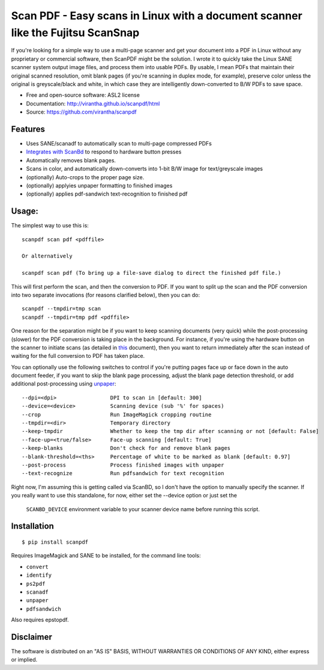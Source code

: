 Scan PDF - Easy scans in Linux with a document scanner like the Fujitsu ScanSnap
################################################################################

.. image:: http://badge.fury.io/py/scanpdf.png
    :target: http://badge.fury.io/py/scanpdf

.. image:: http://pypip.in/d/scanpdf/badge.png
    :target: https://crate.io/packages/scanpdf?version=latest


If you're looking for a simple way to use a multi-page scanner and get your
document into a PDF in Linux without any proprietary or commercial software,
then ScanPDF might be the solution.  I wrote it to quickly take the Linux SANE
scanner system output image files, and process them into usable PDFs.  By
usable, I mean PDFs that maintain their original scanned resolution, omit blank
pages (if you're scanning in duplex mode, for example), preserve color unless
the original is greyscale/black and white, in which case they are intelligently
down-converted to B/W PDFs to save space.

* Free and open-source software: ASL2 license
* Documentation: http://virantha.github.io/scanpdf/html
* Source: https://github.com/virantha/scanpdf

Features
--------
* Uses SANE/scanadf to automatically scan to multi-page compressed PDFs
* `Integrates with ScanBd <http://virantha.github.io/scanpdf/html>`_ to respond to hardware button presses
* Automatically removes blank pages.
* Scans in color, and automatically down-converts into 1-bit B/W image for text/greyscale images
* (optionally) Auto-crops to the proper page size.
* (optionally) applyies unpaper formatting to finished images
* (optionally) applies pdf-sandwich text-recognition to finished pdf

Usage:
------
The simplest way to use this is:

::

    scanpdf scan pdf <pdffile>

    Or alternatively

    scanpdf scan pdf (To bring up a file-save dialog to direct the finished pdf file.)

This will first perform the scan, and then the conversion to PDF.  If you want
to split up the scan and the PDF conversion into two separate invocations (for
reasons clarified below), then you can do:

::

    scanpdf --tmpdir=tmp scan
    scanpdf --tmpdir=tmp pdf <pdffile>
  
One reason for the separation might be if you want to keep scanning documents
(very quick) while the post-processing (slower) for the PDF conversion is
taking place in the background.   For instance, if you're using the hardware
button on the scanner to initiate scans (as detailed in this_ document), then
you want to return immediately after the scan instead of waiting for the full
conversion to PDF has taken place.

.. _this: http://virantha.com/2014/03/17/one-touch-scanning-with-fujitsu-scansnap-in-linux/

You can optionally use the following switches to control if you're putting pages face up or face down in the auto
document feeder, if you want to skip the blank page processing, adjust the blank page detection threshold, or add 
additional post-processing using unpaper_:

.. _unpaper: http://unpaper.berlios.de

::

        --dpi=<dpi>                 DPI to scan in [default: 300]
        --device=<device>           Scanning device (sub '%' for spaces)
        --crop                      Run ImageMagick cropping routine
        --tmpdir=<dir>              Temporary directory
        --keep-tmpdir               Whether to keep the tmp dir after scanning or not [default: False]
        --face-up=<true/false>      Face-up scanning [default: True]
        --keep-blanks               Don't check for and remove blank pages
        --blank-threshold=<ths>     Percentage of white to be marked as blank [default: 0.97]
        --post-process              Process finished images with unpaper
        --text-recognize            Run pdfsandwich for text recognition

Right now, I'm assuming this is getting called via ScanBD, so I don't have the option to manually specify the
scanner.  If you really want to use this standalone, for now, either set the --device option or just set the
         ``SCANBD_DEVICE`` environment variable to your scanner device name before running this script.


Installation
------------
::

    $ pip install scanpdf

Requires ImageMagick and SANE to be installed, for the command line tools:

* ``convert``
* ``identify``
* ``ps2pdf``
* ``scanadf``
* ``unpaper``
* ``pdfsandwich``

Also requires epstopdf.

Disclaimer
----------
The software is distributed on an "AS IS" BASIS, WITHOUT
WARRANTIES OR CONDITIONS OF ANY KIND, either express or implied.
